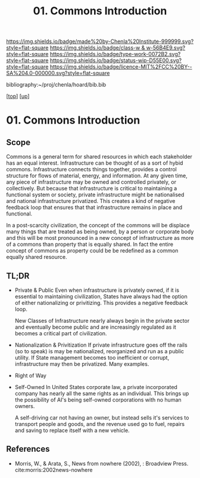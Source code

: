 #   -*- mode: org; fill-column: 60 -*-

#+TITLE: 01. Commons Introduction 
#+STARTUP: showall
#+TOC: headlines 4
#+PROPERTY: filename

[[https://img.shields.io/badge/made%20by-Chenla%20Institute-999999.svg?style=flat-square]] 
[[https://img.shields.io/badge/class-w & w-56B4E9.svg?style=flat-square]]
[[https://img.shields.io/badge/type-work-0072B2.svg?style=flat-square]]
[[https://img.shields.io/badge/status-wip-D55E00.svg?style=flat-square]]
[[https://img.shields.io/badge/licence-MIT%2FCC%20BY--SA%204.0-000000.svg?style=flat-square]]

bibliography:~/proj/chenla/hoard/bib.bib

[[[../../index.org][top]]] [[[../index.org][up]]]


* 01. Commons Introduction
:PROPERTIES:
:CUSTOM_ID:
:Name:     /home/deerpig/proj/chenla/warp/13/01/intro.org
:Created:  2018-05-08T18:18@Prek Leap (11.642600N-104.919210W)
:ID:       ce57a72e-57df-4cb5-93d9-d09554251dc5
:VER:      579050367.047296391
:GEO:      48P-491193-1287029-15
:BXID:     proj:KFK5-5325
:Class:    primer
:Type:     work
:Status:   wip
:Licence:  MIT/CC BY-SA 4.0
:END:

** Scope

Commons is a general term for shared resources in which each
stakeholder has an equal interest.  Infrastructure can be
thought of as a sort of hybid commons.  Infrastructure
connects things together, provides a control structure for
flows of material, energy, and information.  At any given
time, any piece of infrastructure may be owned and
controlled privately, or collectively.  But because that
infrastructure is critical to maintaining a functional
system or society, private infrastructure might be
nationalised and national infrastructure privatized.  This
creates a kind of negative feedback loop that ensures that
that infrastructure remains in place and functional.

In a post-scarcity civilization, the concept of the commons
will be displace many things that are treated as being
owned, by a person or corporate body and this will be most
pronounced in a new concept of infrastructure as more
of a commons than property that is equally shared.  In fact
the entire concept of commons as property could be be
redefined as a common equally shared resource.


** TL;DR

- Private & Public
     Even when infrastructure is privately owned, if it is
     essential to maintaining civilization, States have
     always had the option of either nationalizing or
     privitizing. This provides a negative feedback loop.

     New Classes of Infrastructure nearly always begin in
     the private sector and eventually become public and are
     increasingly regulated as it becomes a critical part of
     civilization.
- Nationalization & Privitization
     If private infrastructure goes off the rails (so to
     speak) is may be nationalized, reorganized and run as a
     public utility.  If State management becomes too
     inefficient or corrupt, infrastructure may then be
     privatized. Many examples.
- Right of Way
- Self-Owned
     In United States corporate law, a private incorporated
     company has nearly all the same rights as an
     individual.  This brings up the possibility of AI's
     being self-owned corporations with no human owners.
   
     A self-driving car not having an owner, but instead sells
     it's services to transport people and goods, and the
     revenue used go to fuel, repairs and saving to replace
     itself with a new vehicle.



** References


  - Morris, W., & Arata, S., News from nowhere (2002), :
    Broadview Press.
    cite:morris:2002news-nowhere
